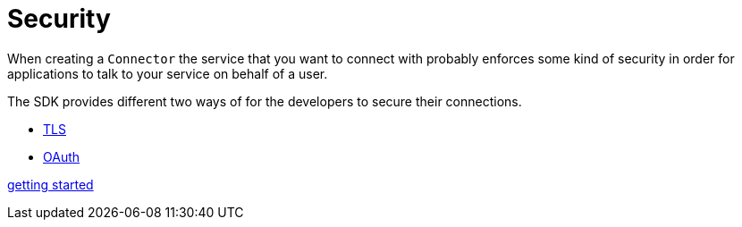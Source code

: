 = Security

When creating a `Connector` the service that you want to connect with probably enforces
some kind of security in order for applications to talk to your service on
behalf of a user.

The SDK provides different two ways of for the developers to secure their connections.

* <<7.1_tls.adoc#, TLS>>
* <<7.2_oauth.adoc#, OAuth>>

<<getting_started#, getting started>>
